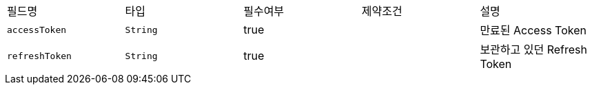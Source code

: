 |===
|필드명|타입|필수여부|제약조건|설명
|`+accessToken+`
|`+String+`
|true
|
|만료된 Access Token
|`+refreshToken+`
|`+String+`
|true
|
|보관하고 있던 Refresh Token
|===